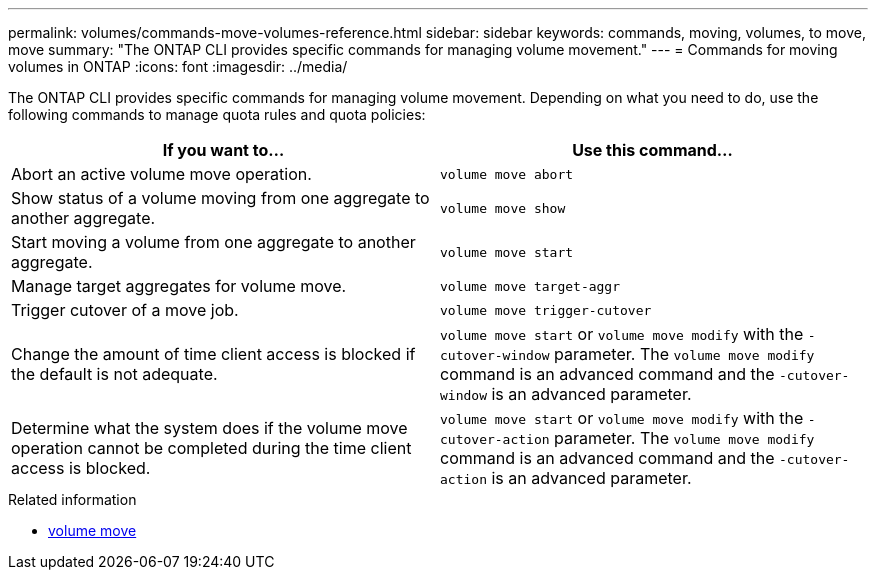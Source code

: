 ---
permalink: volumes/commands-move-volumes-reference.html
sidebar: sidebar
keywords: commands, moving, volumes, to move, move
summary: "The ONTAP CLI provides specific commands for managing volume movement."
---
= Commands for moving volumes in ONTAP
:icons: font
:imagesdir: ../media/

[.lead]
The ONTAP CLI provides specific commands for managing volume movement. Depending on what you need to do, use the following commands to manage quota rules and quota policies:

[cols="2*",options="header"]
|===
| If you want to...| Use this command...
a|
Abort an active volume move operation.
a|
`volume move abort`
a|
Show status of a volume moving from one aggregate to another aggregate.
a|
`volume move show`
a|
Start moving a volume from one aggregate to another aggregate.
a|
`volume move start`
a|
Manage target aggregates for volume move.
a|
`volume move target-aggr`
a|
Trigger cutover of a move job.
a|
`volume move trigger-cutover`
a|
Change the amount of time client access is blocked if the default is not adequate.
a|
`volume move start` or `volume move modify` with the `-cutover-window` parameter. The `volume move modify` command is an advanced command and the `-cutover-window` is an advanced parameter.
a|
Determine what the system does if the volume move operation cannot be completed during the time client access is blocked.
a|
`volume move start` or `volume move modify` with the `-cutover-action` parameter. The `volume move modify` command is an advanced command and the `-cutover-action` is an advanced parameter.
|===

.Related information
* link:https://docs.netapp.com/us-en/ontap-cli/search.html?q=volume+move[volume move^]



// 2025 Mar 24, ONTAPDOC-2758
// 2025 Jan 17, ONTAPDOC-2569
// ONTAPDOC-2119/GH-1818 2024-6-25
